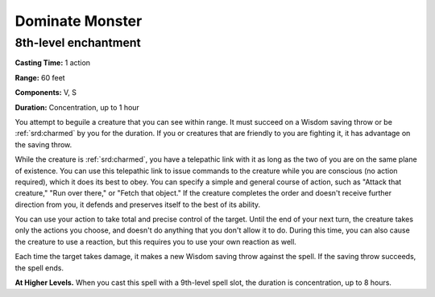 
.. _srd:dominate-monster:

Dominate Monster
-------------------------------------------------------------

8th-level enchantment
^^^^^^^^^^^^^^^^^^^^^

**Casting Time:** 1 action

**Range:** 60 feet

**Components:** V, S

**Duration:** Concentration, up to 1 hour

You attempt to beguile a creature that you can see within range. It must
succeed on a Wisdom saving throw or be :ref:`srd:charmed` by you for the duration.
If you or creatures that are friendly to you are fighting it, it has
advantage on the saving throw.

While the creature is :ref:`srd:charmed`, you have a telepathic link with it as
long as the two of you are on the same plane of existence. You can use
this telepathic link to issue commands to the creature while you are
conscious (no action required), which it does its best to obey. You can
specify a simple and general course of action, such as "Attack that
creature," "Run over there," or "Fetch that object." If the creature
completes the order and doesn't receive further direction from you, it
defends and preserves itself to the best of its ability.

You can use your action to take total and precise control of the target.
Until the end of your next turn, the creature takes only the actions you
choose, and doesn't do anything that you don't allow it to do. During
this time, you can also cause the creature to use a reaction, but this
requires you to use your own reaction as well.

Each time the target takes damage, it makes a new Wisdom saving throw
against the spell. If the saving throw succeeds, the spell ends.

**At Higher Levels.** When you cast this spell with a 9th-level spell
slot, the duration is concentration, up to 8 hours.

